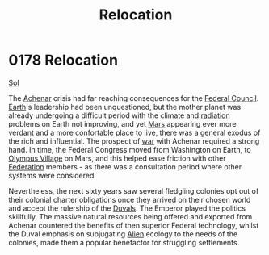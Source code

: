 :PROPERTIES:
:ID:       80590bf6-440e-4f78-9507-8e75f8ea7a46
:END:
#+title: Relocation
#+filetags: :beacon:
* 0178 Relocation
[[id:6ace5ab9-af2a-4ad7-bb52-6059c0d3ab4a][Sol]]

The [[id:bed8c27f-3cbe-49ad-b86f-7d87eacf804a][Achenar]] crisis had far reaching consequences for the [[id:f87b6e4e-09d8-4bea-a4cf-e1a44c468297][Federal
Council]]. [[id:5b0f485f-4793-468d-a1a1-483606f44e0e][Earth]]'s leadership had been unquestioned, but the mother
planet was already undergoing a difficult period with the climate and
[[id:d9bd4ed4-2be0-4b30-a32d-83f85c925daa][radiation]] problems on Earth not improving, and yet [[id:8a55a32e-316d-469b-a19f-bdc7c4d4b018][Mars]] appearing ever
more verdant and a more confortable place to live, there was a general
exodus of the rich and influential. The prospect of [[id:1f37cad9-f017-4253-ae21-915fee1285a2][war]] with Achenar
required a strong hand. In time, the Federal Congress moved from
Washington on Earth, to [[id:bb96c46f-09d5-4e50-ac48-026557d18621][Olympus Village]] on Mars, and this helped ease
friction with other [[id:d56d0a6d-142a-4110-9c9a-235df02a99e0][Federation]] members - as there was a consultation
period where other systems were considered.

Nevertheless, the next sixty years saw several fledgling colonies opt
out of their colonial charter obligations once they arrived on their
chosen world and accept the rulership of the [[id:bce02e51-c68c-4594-86fe-88dda4915a74][Duvals]]. The Emperor
played the politics skillfully. The massive natural resources being
offered and exported from Achenar countered the benefits of then
superior Federal technology, whilst the Duval emphasis on subjugating
[[id:860ffa72-12a1-44d6-bca5-d7c2cdc29a44][Alien]] ecology to the needs of the colonies, made them a popular
benefactor for struggling settlements.

[[file:img/beacons/0178B.png]]
